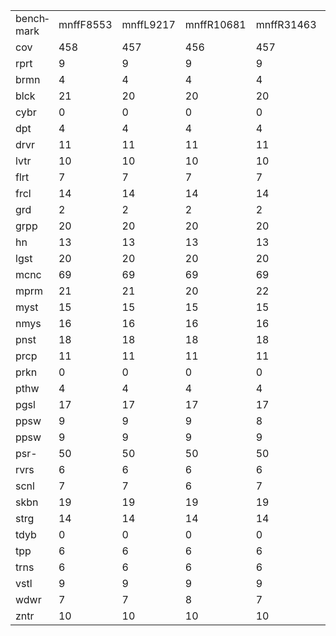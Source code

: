 #+OPTIONS: ':nil *:t -:t ::t <:t H:3 \n:nil ^:t arch:headline author:t
#+OPTIONS: c:nil creator:nil d:(not "LOGBOOK") date:t e:t email:nil f:t
#+OPTIONS: inline:t num:t p:nil pri:nil prop:nil stat:t tags:t tasks:t
#+OPTIONS: tex:t timestamp:t title:t toc:nil todo:t |:t
#+LANGUAGE: en
#+SELECT_TAGS: export
#+EXCLUDE_TAGS: noexport
#+CREATOR: Emacs 24.3.1 (Org mode 8.3.4)

#+ATTR_LATEX: :align |c|cccHHH|cccHHH|cccHHH|cccHHH|

| benchmark | mnffF8553 | mnffL9217 | mnffR10681 | mnffR31463 | mnffR827 | mnfiF8553 | mnfiL9217 | mnfiR10681 | mnfiR31463 | mnfiR827 | mngcF8553 | mngcL9217 | mngcR10681 | mngcR31463 | mngcR827 | mnhoF8553 | mnhoL9217 | mnhoR10681 | mnhoR31463 | mnhoR827 | mno_F8553 | mno_L9217 | mno_R10681 | mno_R31463 | mno_R827 |
| cov       |       458 |       457 |        456 |        457 |      456 |       457 |       457 |        455 |        457 |      456 |       494 |       495 |        492 |        489 |      490 |       476 |       475 |        472 |        471 |      471 |       477 |       475 |        471 |        470 |      472 |
| rprt      |         9 |         9 |          9 |          9 |        9 |         9 |         9 |          9 |          9 |        9 |         9 |         9 |          9 |          9 |        9 |         7 |         7 |          7 |          7 |        7 |         7 |         7 |          7 |          7 |        7 |
| brmn      |         4 |         4 |          4 |          4 |        4 |         4 |         4 |          4 |          4 |        4 |         4 |         4 |          4 |          4 |        4 |         4 |         4 |          4 |          4 |        4 |         4 |         4 |          4 |          4 |        4 |
| blck      |        21 |        20 |         20 |         20 |       20 |        20 |        20 |         20 |         20 |       20 |        22 |        22 |         22 |         22 |       22 |        21 |        21 |         21 |         21 |       21 |        22 |        21 |         21 |         21 |       21 |
| cybr      |         0 |         0 |          0 |          0 |        0 |         0 |         0 |          0 |          0 |        0 |         0 |         0 |          0 |          0 |        0 |         0 |         0 |          0 |          0 |        0 |         0 |         0 |          0 |          0 |        0 |
| dpt       |         4 |         4 |          4 |          4 |        4 |         4 |         4 |          4 |          4 |        4 |         5 |         6 |          5 |          5 |        5 |         5 |         5 |          5 |          5 |        5 |         5 |         5 |          5 |          5 |        5 |
| drvr      |        11 |        11 |         11 |         11 |       11 |        11 |        11 |         11 |         11 |       11 |        12 |        12 |         12 |         12 |       12 |        12 |        12 |         12 |         12 |       12 |        12 |        12 |         12 |         12 |       12 |
| lvtr      |        10 |        10 |         10 |         10 |       10 |        10 |        10 |         10 |         10 |       10 |        13 |        13 |         13 |         13 |       13 |        13 |        13 |         12 |         12 |       12 |        13 |        13 |         12 |         12 |       12 |
| flrt      |         7 |         7 |          7 |          7 |        7 |         7 |         7 |          7 |          7 |        7 |         6 |         6 |          6 |          6 |        6 |         6 |         6 |          6 |          6 |        6 |         6 |         6 |          6 |          6 |        6 |
| frcl      |        14 |        14 |         14 |         14 |       14 |        14 |        14 |         14 |         14 |       14 |        17 |        17 |         16 |         16 |       16 |        15 |        15 |         15 |         15 |       15 |        15 |        15 |         15 |         15 |       15 |
| grd       |         2 |         2 |          2 |          2 |        2 |         2 |         2 |          2 |          2 |        2 |         2 |         2 |          2 |          2 |        2 |         2 |         2 |          2 |          2 |        2 |         2 |         2 |          2 |          2 |        2 |
| grpp      |        20 |        20 |         20 |         20 |       20 |        20 |        20 |         20 |         20 |       20 |        20 |        20 |         20 |         20 |       20 |        20 |        20 |         20 |         20 |       20 |        20 |        20 |         20 |         20 |       20 |
| hn        |        13 |        13 |         13 |         13 |       13 |        13 |        13 |         13 |         13 |       13 |        14 |        14 |         14 |         14 |       14 |        14 |        14 |         14 |         14 |       14 |        14 |        14 |         14 |         14 |       14 |
| lgst      |        20 |        20 |         20 |         20 |       20 |        20 |        20 |         20 |         20 |       20 |        20 |        20 |         20 |         20 |       20 |        20 |        20 |         20 |         20 |       20 |        20 |        20 |         20 |         20 |       20 |
| mcnc      |        69 |        69 |         69 |         69 |       69 |        69 |        69 |         69 |         69 |       69 |        73 |        73 |         73 |         73 |       73 |        72 |        72 |         72 |         72 |       72 |        72 |        72 |         72 |         72 |       72 |
| mprm      |        21 |        21 |         20 |         22 |       21 |        21 |        21 |         20 |         22 |       21 |        23 |        23 |         23 |         22 |       23 |        20 |        19 |         20 |         19 |       20 |        19 |        19 |         20 |         19 |       20 |
| myst      |        15 |        15 |         15 |         15 |       15 |        15 |        15 |         15 |         15 |       15 |        15 |        15 |         15 |         15 |       15 |        15 |        15 |         15 |         15 |       15 |        15 |        15 |         15 |         15 |       15 |
| nmys      |        16 |        16 |         16 |         16 |       16 |        16 |        16 |         16 |         16 |       16 |        18 |        18 |         18 |         18 |       18 |        18 |        18 |         18 |         18 |       18 |        18 |        18 |         18 |         18 |       18 |
| pnst      |        18 |        18 |         18 |         18 |       18 |        18 |        18 |         17 |         18 |       18 |        19 |        19 |         19 |         19 |       19 |        18 |        19 |         18 |         18 |       18 |        18 |        19 |         18 |         18 |       18 |
| prcp      |        11 |        11 |         11 |         11 |       11 |        11 |        11 |         11 |         11 |       11 |        10 |        10 |         10 |         10 |       10 |        10 |        10 |         10 |         10 |       10 |        10 |        10 |         10 |         10 |       10 |
| prkn      |         0 |         0 |          0 |          0 |        0 |         0 |         0 |          0 |          0 |        0 |         1 |         1 |          1 |          1 |        1 |         1 |         1 |          1 |          1 |        1 |         1 |         1 |          1 |          1 |        1 |
| pthw      |         4 |         4 |          4 |          4 |        4 |         4 |         4 |          4 |          4 |        4 |         4 |         4 |          4 |          4 |        4 |         4 |         4 |          4 |          4 |        4 |         4 |         4 |          4 |          4 |        4 |
| pgsl      |        17 |        17 |         17 |         17 |       17 |        17 |        17 |         17 |         17 |       17 |        19 |        19 |         19 |         19 |       19 |        19 |        19 |         19 |         19 |       19 |        19 |        19 |         19 |         19 |       19 |
| ppsw      |         9 |         9 |          9 |          8 |        9 |         9 |         9 |          9 |          8 |        9 |        10 |        10 |         10 |          9 |        9 |         6 |         5 |          5 |          6 |        6 |         6 |         5 |          5 |          5 |        6 |
| ppsw      |         9 |         9 |          9 |          9 |        9 |         9 |         9 |          9 |          9 |        9 |        13 |        13 |         13 |         13 |       13 |        12 |        12 |         12 |         12 |       12 |        12 |        12 |         12 |         12 |       12 |
| psr-      |        50 |        50 |         50 |         50 |       50 |        50 |        50 |         50 |         50 |       50 |        50 |        50 |         50 |         50 |       50 |        50 |        50 |         50 |         50 |       50 |        50 |        50 |         50 |         50 |       50 |
| rvrs      |         6 |         6 |          6 |          6 |        6 |         6 |         6 |          6 |          6 |        6 |         8 |         8 |          7 |          8 |        8 |         7 |         8 |          7 |          6 |        6 |         8 |         8 |          6 |          6 |        6 |
| scnl      |         7 |         7 |          6 |          7 |        6 |         7 |         7 |          6 |          7 |        6 |        11 |        11 |         11 |         11 |       11 |        10 |        10 |          9 |         10 |        9 |        10 |        10 |          9 |         10 |       10 |
| skbn      |        19 |        19 |         19 |         19 |       19 |        19 |        19 |         19 |         19 |       19 |        20 |        20 |         20 |         20 |       20 |        18 |        18 |         18 |         18 |       18 |        18 |        18 |         18 |         18 |       18 |
| strg      |        14 |        14 |         14 |         14 |       14 |        14 |        14 |         14 |         14 |       14 |        15 |        15 |         15 |         15 |       15 |        15 |        15 |         15 |         15 |       15 |        15 |        15 |         15 |         15 |       15 |
| tdyb      |         0 |         0 |          0 |          0 |        0 |         0 |         0 |          0 |          0 |        0 |         0 |         0 |          0 |          0 |        0 |         0 |         0 |          0 |          0 |        0 |         0 |         0 |          0 |          0 |        0 |
| tpp       |         6 |         6 |          6 |          6 |        6 |         6 |         6 |          6 |          6 |        6 |         6 |         6 |          6 |          6 |        6 |         6 |         6 |          6 |          6 |        6 |         6 |         6 |          6 |          6 |        6 |
| trns      |         6 |         6 |          6 |          6 |        6 |         6 |         6 |          6 |          6 |        6 |         7 |         7 |          6 |          6 |        6 |         7 |         7 |          6 |          6 |        6 |         7 |         7 |          6 |          6 |        6 |
| vstl      |         9 |         9 |          9 |          9 |        9 |         9 |         9 |          9 |          9 |        9 |         9 |         9 |          9 |          9 |        9 |         9 |         9 |          9 |          9 |        9 |         9 |         9 |          9 |          9 |        9 |
| wdwr      |         7 |         7 |          8 |          7 |        7 |         7 |         7 |          8 |          7 |        7 |         7 |         7 |          8 |          7 |        7 |         8 |         8 |          9 |          8 |        8 |         8 |         8 |          9 |          8 |        8 |
| zntr      |        10 |        10 |         10 |         10 |       10 |        10 |        10 |         10 |         10 |       10 |        12 |        12 |         12 |         11 |       11 |        12 |        11 |         11 |         11 |       11 |        12 |        11 |         11 |         11 |       11 |
